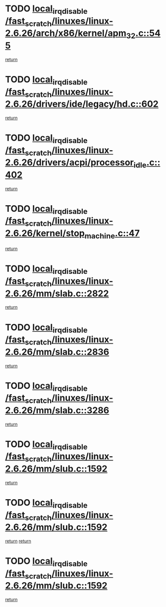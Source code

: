 * TODO [[view:/fast_scratch/linuxes/linux-2.6.26/arch/x86/kernel/apm_32.c::face=ovl-face1::linb=545::colb=2::cole=19][local_irq_disable /fast_scratch/linuxes/linux-2.6.26/arch/x86/kernel/apm_32.c::545]]
[[view:/fast_scratch/linuxes/linux-2.6.26/arch/x86/kernel/apm_32.c::face=ovl-face2::linb=547::colb=1::cole=7][return]]
* TODO [[view:/fast_scratch/linuxes/linux-2.6.26/drivers/ide/legacy/hd.c::face=ovl-face1::linb=602::colb=2::cole=19][local_irq_disable /fast_scratch/linuxes/linux-2.6.26/drivers/ide/legacy/hd.c::602]]
[[view:/fast_scratch/linuxes/linux-2.6.26/drivers/ide/legacy/hd.c::face=ovl-face2::linb=604::colb=2::cole=8][return]]
* TODO [[view:/fast_scratch/linuxes/linux-2.6.26/drivers/acpi/processor_idle.c::face=ovl-face1::linb=402::colb=1::cole=18][local_irq_disable /fast_scratch/linuxes/linux-2.6.26/drivers/acpi/processor_idle.c::402]]
[[view:/fast_scratch/linuxes/linux-2.6.26/drivers/acpi/processor_idle.c::face=ovl-face2::linb=428::colb=2::cole=8][return]]
* TODO [[view:/fast_scratch/linuxes/linux-2.6.26/kernel/stop_machine.c::face=ovl-face1::linb=47::colb=3::cole=20][local_irq_disable /fast_scratch/linuxes/linux-2.6.26/kernel/stop_machine.c::47]]
[[view:/fast_scratch/linuxes/linux-2.6.26/kernel/stop_machine.c::face=ovl-face2::linb=77::colb=1::cole=7][return]]
* TODO [[view:/fast_scratch/linuxes/linux-2.6.26/mm/slab.c::face=ovl-face1::linb=2822::colb=2::cole=19][local_irq_disable /fast_scratch/linuxes/linux-2.6.26/mm/slab.c::2822]]
[[view:/fast_scratch/linuxes/linux-2.6.26/mm/slab.c::face=ovl-face2::linb=2831::colb=1::cole=7][return]]
* TODO [[view:/fast_scratch/linuxes/linux-2.6.26/mm/slab.c::face=ovl-face1::linb=2836::colb=2::cole=19][local_irq_disable /fast_scratch/linuxes/linux-2.6.26/mm/slab.c::2836]]
[[view:/fast_scratch/linuxes/linux-2.6.26/mm/slab.c::face=ovl-face2::linb=2837::colb=1::cole=7][return]]
* TODO [[view:/fast_scratch/linuxes/linux-2.6.26/mm/slab.c::face=ovl-face1::linb=3286::colb=3::cole=20][local_irq_disable /fast_scratch/linuxes/linux-2.6.26/mm/slab.c::3286]]
[[view:/fast_scratch/linuxes/linux-2.6.26/mm/slab.c::face=ovl-face2::linb=3308::colb=1::cole=7][return]]
* TODO [[view:/fast_scratch/linuxes/linux-2.6.26/mm/slub.c::face=ovl-face1::linb=1592::colb=2::cole=19][local_irq_disable /fast_scratch/linuxes/linux-2.6.26/mm/slub.c::1592]]
[[view:/fast_scratch/linuxes/linux-2.6.26/mm/slub.c::face=ovl-face2::linb=1573::colb=1::cole=7][return]]
* TODO [[view:/fast_scratch/linuxes/linux-2.6.26/mm/slub.c::face=ovl-face1::linb=1592::colb=2::cole=19][local_irq_disable /fast_scratch/linuxes/linux-2.6.26/mm/slub.c::1592]]
[[view:/fast_scratch/linuxes/linux-2.6.26/mm/slub.c::face=ovl-face2::linb=1573::colb=1::cole=7][return]]
[[view:/fast_scratch/linuxes/linux-2.6.26/mm/slub.c::face=ovl-face2::linb=1604::colb=1::cole=7][return]]
* TODO [[view:/fast_scratch/linuxes/linux-2.6.26/mm/slub.c::face=ovl-face1::linb=1592::colb=2::cole=19][local_irq_disable /fast_scratch/linuxes/linux-2.6.26/mm/slub.c::1592]]
[[view:/fast_scratch/linuxes/linux-2.6.26/mm/slub.c::face=ovl-face2::linb=1604::colb=1::cole=7][return]]
